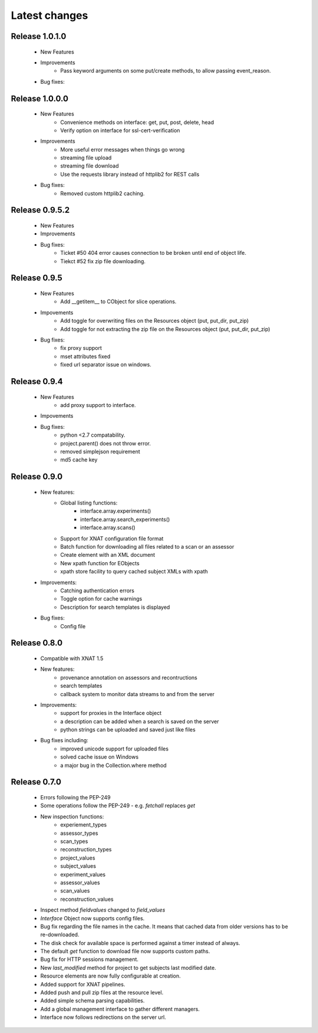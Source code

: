 Latest changes
===============

Release 1.0.1.0
---------------

    * New Features

    * Improvements
        - Pass keyword arguments on some put/create methods, to allow passing event_reason.

    * Bug fixes:


Release 1.0.0.0
---------------

    * New Features
        - Convenience methods on interface: get, put, post, delete, head
        - Verify option on interface for ssl-cert-verification

    * Improvements
        - More useful error messages when things go wrong
        - streaming file upload
        - streaming file download
        - Use the requests library instead of httplib2 for REST calls

    * Bug fixes:
        - Removed custom httplib2 caching.

Release 0.9.5.2
-------------

    * New Features

    * Improvements

    * Bug fixes:
        - Ticket #50 404 error causes connection to be broken until end of object life.
        - Tiekct #52 fix zip file downloading.

Release 0.9.5
-------------

    * New Features
        - Add __getitem__ to CObject for slice operations.


    * Impovements
        - Add toggle for overwriting files on the Resources object (put, put_dir, put_zip)
        - Add toggle for not extracting the zip file on the Resources object (put, put_dir, put_zip)

    * Bug fixes:
        - fix proxy support
        - mset attributes fixed
        - fixed url separator issue on windows.


Release 0.9.4
-------------

    * New Features
        - add proxy support to interface.

    * Impovements

    * Bug fixes:
        - python <2.7 compatability.
        - project.parent() does not throw error.
        - removed simplejson requirement
        - md5 cache key



Release 0.9.0
-------------

    * New features:
        - Global listing functions:
            - interface.array.experiments()
	    - interface.array.search_experiments()
	    - interface.array.scans()

        - Support for XNAT configuration file format
        - Batch function for downloading all files related to a scan or an assessor
        - Create element with an XML document
        - New xpath function for EObjects
        - xpath store facility to query cached subject XMLs with xpath

    * Improvements:
        - Catching authentication errors
        - Toggle option for cache warnings
        - Description for search templates is displayed

    * Bug fixes:
        - Config file

Release 0.8.0
-------------

    * Compatible with XNAT 1.5

    * New features:
        - provenance annotation on assessors and recontructions
	- search templates
	- callback system to monitor data streams to and from the server

    * Improvements:
        - support for proxies in the Interface object
	- a description can be added when a search is saved on the server
	- python strings can be uploaded and saved just like files

    * Bug fixes including:
        - improved unicode support for uploaded files
	- solved cache issue on Windows
	- a major bug in the Collection.where method

Release 0.7.0
-------------

    * Errors following the PEP-249

    * Some operations follow the PEP-249 - e.g. `fetchall` replaces `get`

    * New inspection functions:
          - experiement_types
	  - assessor_types
	  - scan_types
	  - reconstruction_types
	  - project_values
	  - subject_values
	  - experiment_values
	  - assessor_values
	  - scan_values
	  - reconstruction_values

    * Inspect method `fieldvalues` changed to `field_values`

    * `Interface` Object now supports config files.

    * Bug fix regarding the file names in the cache. It means that cached data
      from older versions has to be re-downloaded.

    * The disk check for available space is performed against a timer instead
      of always.

    * The default `get` function to download file now supports custom paths.

    * Bug fix for HTTP sessions management.

    * New `last_modified` method for project to get subjects last modified
      date.

    * Resource elements are now fully configurable at creation.

    * Added support for XNAT pipelines.

    * Added push and pull zip files at the resource level.

    * Added simple schema parsing capabilities.

    * Add a global management interface to gather different managers.

    * Interface now follows redirections on the server url.

